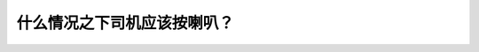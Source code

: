 .. raw:: html

   <div class="question-page">
   <div class="test-name">加拿大BC省驾照笔试题库(小红书200题在线版)|2024版</div>

.. meta::
   :description: 什么情况之下司机应该按喇叭？
   :keywords: 温哥华驾照笔试,  温哥华驾照,  BC省驾照笔试按喇叭, 安全提醒, 警告

.. raw:: html

   <div class="question-card">


什么情况之下司机应该按喇叭？
============================

.. raw:: html

   <hr>

.. raw:: html

   <div id="q148" class="quiz">
       <div class="option" id="q148-A" onclick="selectOption('q148', 'A', false)">
           A. 告诉他人他在附近
       </div>
       <div class="option" id="q148-B" onclick="selectOption('q148', 'B', true)">
           B. 给予警告的时候
       </div>
       <div class="option" id="q148-C" onclick="selectOption('q148', 'C', false)">
           C. 要超车的时候
       </div>
       <div class="option" id="q148-D" onclick="selectOption('q148', 'D', false)">
           D. 提醒其他道路使用者时
       </div>
       <p id="q148-result" class="result"></p>
   </div>

   <hr>

.. dropdown:: ►|explanation|

   驾驶员应在需要警告其他道路使用者时使用喇叭，确保安全。

.. raw:: html

   <div class="nav-buttons">
       <a href="q147.html" class="button">|prev_question|</a>
       <span class="page-indicator">148 / 200</span>
       <a href="q149.html" class="button">|next_question|</a>
   </div>
   </div>

   </div>

